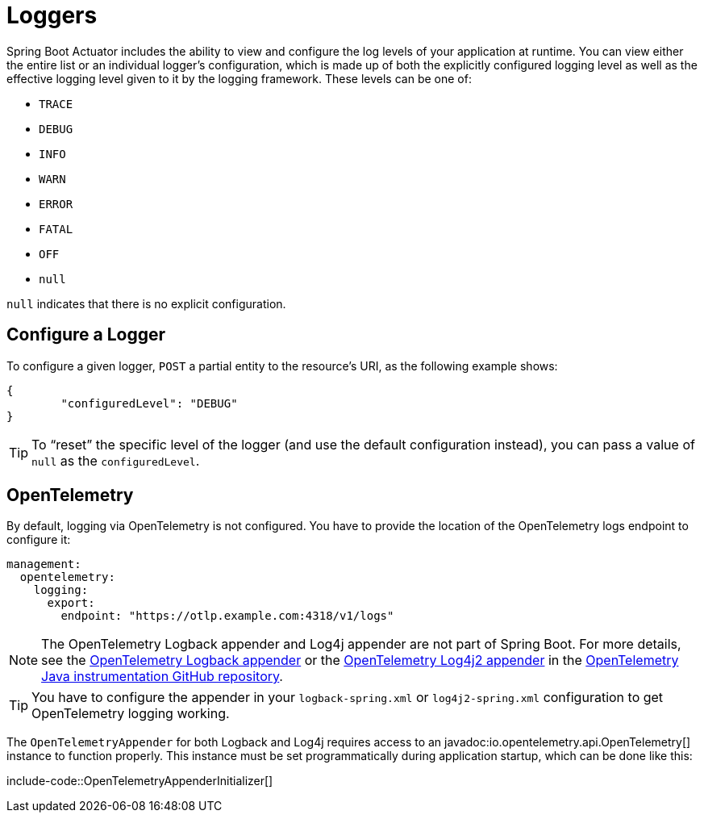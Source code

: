 [[actuator.loggers]]
= Loggers

Spring Boot Actuator includes the ability to view and configure the log levels of your application at runtime.
You can view either the entire list or an individual logger's configuration, which is made up of both the explicitly configured logging level as well as the effective logging level given to it by the logging framework.
These levels can be one of:

* `TRACE`
* `DEBUG`
* `INFO`
* `WARN`
* `ERROR`
* `FATAL`
* `OFF`
* `null`

`null` indicates that there is no explicit configuration.



[[actuator.loggers.configure]]
== Configure a Logger

To configure a given logger, `POST` a partial entity to the resource's URI, as the following example shows:

[source,json]
----
{
	"configuredLevel": "DEBUG"
}
----

TIP: To "`reset`" the specific level of the logger (and use the default configuration instead), you can pass a value of `null` as the `configuredLevel`.



[[actuator.loggers.opentelemetry]]
== OpenTelemetry
By default, logging via OpenTelemetry is not configured.
You have to provide the location of the OpenTelemetry logs endpoint to configure it:

[configprops,yaml]
----
management:
  opentelemetry:
    logging:
      export:
        endpoint: "https://otlp.example.com:4318/v1/logs"
----

NOTE: The OpenTelemetry Logback appender and Log4j appender are not part of Spring Boot.
For more details, see the https://github.com/open-telemetry/opentelemetry-java-instrumentation/tree/main/instrumentation/logback/logback-appender-1.0/library[OpenTelemetry Logback appender] or the https://github.com/open-telemetry/opentelemetry-java-instrumentation/tree/main/instrumentation/log4j/log4j-appender-2.17/library[OpenTelemetry Log4j2 appender] in the https://github.com/open-telemetry/opentelemetry-java-instrumentation[OpenTelemetry Java instrumentation GitHub repository].

TIP: You have to configure the appender in your `logback-spring.xml` or `log4j2-spring.xml` configuration to get OpenTelemetry logging working.

The `OpenTelemetryAppender` for both Logback and Log4j requires access to an javadoc:io.opentelemetry.api.OpenTelemetry[] instance to function properly.
This instance must be set programmatically during application startup, which can be done like this:

include-code::OpenTelemetryAppenderInitializer[]
